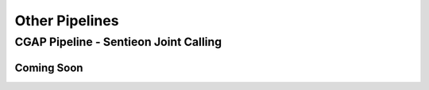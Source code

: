 ===============
Other Pipelines
===============

CGAP Pipeline - Sentieon Joint Calling
++++++++++++++++++++++++++++++++++++++

Coming Soon
-----------
